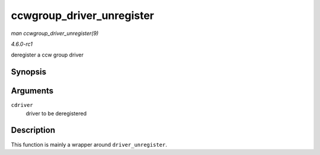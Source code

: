 
.. _API-ccwgroup-driver-unregister:

==========================
ccwgroup_driver_unregister
==========================

*man ccwgroup_driver_unregister(9)*

*4.6.0-rc1*

deregister a ccw group driver


Synopsis
========

.. c:function:: void ccwgroup_driver_unregister( struct ccwgroup_driver * cdriver )

Arguments
=========

``cdriver``
    driver to be deregistered


Description
===========

This function is mainly a wrapper around ``driver_unregister``.
